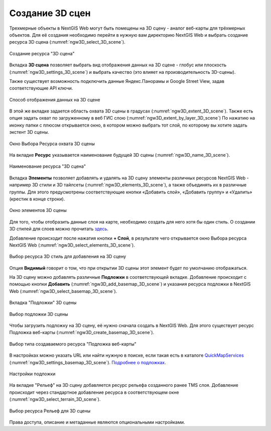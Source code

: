 .. sectionauthor:: Роман Гайнуллов <roman.gainullov@nextgis.ru>

.. _ngw_3d_scenes:

Создание 3D сцен
================

Трехмерные объекты в NextGIS Web могут быть помещены на 3D сцену - аналог веб-карты для трёхмерных объектов. 
Для её создания необходимо перейти в нужную вам директорию NextGIS Web и выбрать создание ресурса 3D сцена (:numref:`ngw3D_select_3D_scene`).

.. figure:: _static/ngw3D_select_3D_scene_ru.png
   :name: ngw3D_select_3D_scene
   :align: center
   :width: 20cm

   Создание ресурса "3D сцена"


Вкладка **3D сцена** позволяет выбрать вид отображения данных на 3D сцене - глобус или плоскость (:numref:`ngw3D_settings_3D_scene`) и выбрать качество (это влияет на производительность 3D-сцены).

Также существует возможность подключить данные Яндекс.Панорамы и Google Street View, задав соответствующие API ключи.

.. figure:: _static/ngw3D_settings_3D_scene_ru.png
   :name: ngw3D_settings_3D_scene
   :align: center
   :width: 16cm

   Способ отображения данных на 3D сцене

В этой же вкладке задается область охвата 3D сцены в градусах (:numref:`ngw3D_extent_3D_scene`). Также есть опция задать охват по загруженному в веб ГИС слою (:numref:`ngw3D_extent_by_layer_3D_scene`) 
По нажатию на иконку папки с плюсом открывается окно, в котором можно выбрать тот слой, по которому вы хотите задать экстент 3D сцены.

.. figure:: _static/ngw3D_extent_by_layer_3D_scene_ru.png
   :name: ngw3D_extent_by_layer_3D_scene
   :align: center
   :width: 16cm

   Окно Выбора Ресурса охвата 3D сцены

На вкладке **Ресурс** указывается наименование будущей 3D сцены (:numref:`ngw3D_name_3D_scene`).

.. figure:: _static/ngw3D_name_3D_scene_ru.png
   :name: ngw3D_name_3D_scene
   :align: center
   :width: 16cm

   Наименование ресурса "3D сцена"

Вкладка **Элементы** позволяет добавлять и удалять на 3D сцену элементы различных ресурсов NextGIS Web - например 3D стили и 3D тайлсеты (:numref:`ngw3D_elements_3D_scene`), а также объединять их в различные группы. Для этого предусмотрены соответствующие кнопки «Добавить слой», «Добавить группу» и «Удалить» (крестик в конце строки).

.. figure:: _static/ngw3D_elements_3D_scene_ru.png
   :name: ngw3D_elements_3D_scene
   :align: center
   :width: 16cm

   Окно элементов 3D сцены

Для того, чтобы отобразить данные слоя на карте, необходимо создать для него хотя бы один стиль. О создании 3D стилей для слоев можно прочитать `здесь <https://docs.nextgis.ru/docs_ngweb_3D/source/3D_style.html>`_.

Добавление происходит после нажатия кнопки **+ Слой**, в результате чего открывается окно Выбора ресурса NextGIS Web (:numref:`ngw3D_select_elements_3D_scene`).

.. figure:: _static/ngw3D_select_elements_3D_scene_ru.png
   :name: ngw3D_select_elements_3D_scene
   :align: center
   :width: 16cm

   Выбор ресурса 3D стиль для добавления на 3D сцену

Опция **Видимый** говорит о том, что при открытии 3D сцены этот элемент будет по умолчанию отображаться.

На 3D сцену можно добавлять различные **Подложки** в соответствующей вкладке. 
Добавление происходит с помощью кнопки **Добавить** (:numref:`ngw3D_add_basemap_3D_scene`) и указания ресурса подложки в NextGIS Web (:numref:`ngw3D_select_basemap_3D_scene`). 

.. figure:: _static/ngw3D_add_basemap_3D_scene_ru.png
   :name: ngw3D_add_basemap_3D_scene
   :align: center
   :width: 16cm

   Вкладка "Подложки" 3D сцены

.. figure:: _static/ngw3D_select_basemap_3D_scene_ru.png
   :name: ngw3D_select_basemap_3D_scene
   :align: center
   :width: 16cm

   Выбор подложки 3D сцены
   

Чтобы загрузить подложку на 3D сцену, её нужно сначала создать в NextGIS Web. Для этого существует ресурс Подложка веб-карты (:numref:`ngw3D_create_basemap_3D_scene`).

.. figure:: _static/ngweb_create_basemap_ru.png
   :name: ngw3D_create_basemap_3D_scene
   :align: center
   :width: 20cm

   Выбор типа создаваемого ресурса "Подложка веб-карты"

В настройках можно указать URL или найти нужную в поиске, если такая есть в каталоге `QuickMapServices <https://qms.nextgis.com/>`_ (:numref:`ngw3D_settings_basemap_3D_scene`). `Подробнее о подложках <https://docs.nextgis.ru/docs_ngweb/source/layers.html#ngw-create-basemap>`_.

.. figure:: _static/create_basemap_settings_ru.png
   :name: ngw3D_settings_basemap_3D_scene
   :align: center
   :width: 16cm

   Настройки подложки
         
На вкладке "Рельеф" на 3D сцену добавляется ресурс рельефа созданного ранее TMS слоя. 
Добавление происходит через стандартное добавление ресурса в соответствующем окне (:numref:`ngw3D_select_terrain_3D_scene`).

.. figure:: _static/ngw3D_select_terrain_3D_scene_ru.png
   :name: ngw3D_select_terrain_3D_scene
   :align: center
   :width: 20cm

   Выбор ресурса Рельеф для 3D сцены
   
Права доступа, описание и метаданные являются опциональными настройками.



